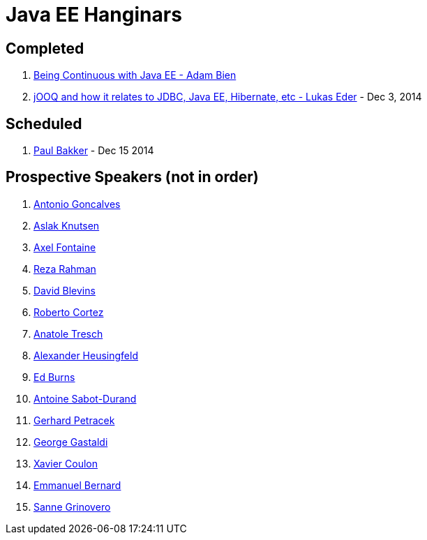 # Java EE Hanginars

## Completed

. http://blog.arungupta.me/2014/11/continuous-deployment-javaee7-wildfly-docker-new-webinar-series/[Being Continuous with Java EE - Adam Bien]
. http://blog.arungupta.me/2014/12/jooq-jdbc-javaee-hibernate-hanginar2/[jOOQ and how it relates to JDBC, Java EE, Hibernate, etc - Lukas Eder] - Dec 3, 2014

## Scheduled

. https://github.com/javaee-samples/webinars/issues/17[Paul Bakker] - Dec 15 2014

## Prospective Speakers (not in order)

. https://github.com/javaee-samples/webinars/issues/1[Antonio Goncalves]
. https://github.com/javaee-samples/webinars/issues/2[Aslak Knutsen]
. https://github.com/javaee-samples/webinars/issues/3[Axel Fontaine]
. https://github.com/javaee-samples/webinars/issues/5[Reza Rahman]
. https://github.com/javaee-samples/webinars/issues/6[David Blevins]
. https://github.com/javaee-samples/webinars/issues/7[Roberto Cortez]
. https://github.com/javaee-samples/webinars/issues/8[Anatole Tresch]
. https://github.com/javaee-samples/webinars/issues/9[Alexander Heusingfeld]
. https://github.com/javaee-samples/webinars/issues/10[Ed Burns]
. https://github.com/javaee-samples/webinars/issues/11[Antoine Sabot-Durand]
. https://github.com/javaee-samples/webinars/issues/12[Gerhard Petracek]
. https://github.com/javaee-samples/webinars/issues/13[George Gastaldi]
. https://github.com/javaee-samples/webinars/issues/14[Xavier Coulon]
. https://github.com/javaee-samples/webinars/issues/16[Emmanuel Bernard]
. https://github.com/javaee-samples/webinars/issues/18[Sanne Grinovero]

